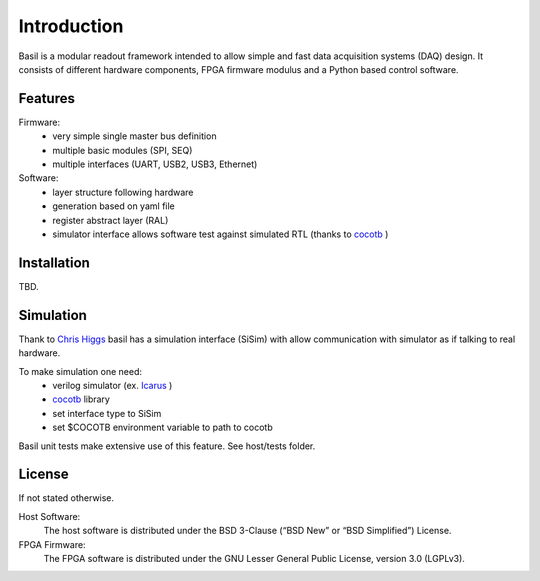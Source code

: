 ############
Introduction
############

Basil is a modular readout framework intended to allow simple and fast data acquisition systems (DAQ) design. It consists of different hardware components, FPGA firmware modulus and a Python based control software.

Features
===========================

Firmware:
  - very simple single master bus definition
  - multiple basic modules (SPI, SEQ)
  - multiple interfaces (UART, USB2, USB3, Ethernet)
Software:
  - layer structure following hardware
  - generation based on yaml file
  - register abstract layer (RAL)
  - simulator interface allows software test against simulated RTL (thanks to `cocotb <https://github.com/potentialventures/cocotb>`_ )

Installation
========================

TBD.

Simulation
========================

Thank to `Chris Higgs <https://github.com/chiggs>`_  basil has a simulation interface (SiSim) with allow communication with simulator as if talking to real hardware.

To make simulation one need:
  - verilog simulator (ex. `Icarus <https://github.com/steveicarus/iverilog>`_ )
  - `cocotb <https://github.com/potentialventures/cocotb>`_ library
  - set interface type to SiSim
  - set $COCOTB environment variable to path to cocotb

Basil unit tests make extensive use of this feature. See host/tests folder.

License
=====================

If not stated otherwise.

Host Software:
  The host software is distributed under the BSD 3-Clause (“BSD New” or “BSD Simplified”) License.

FPGA Firmware:
  The FPGA software is distributed under the GNU Lesser General Public License, version 3.0 (LGPLv3).
